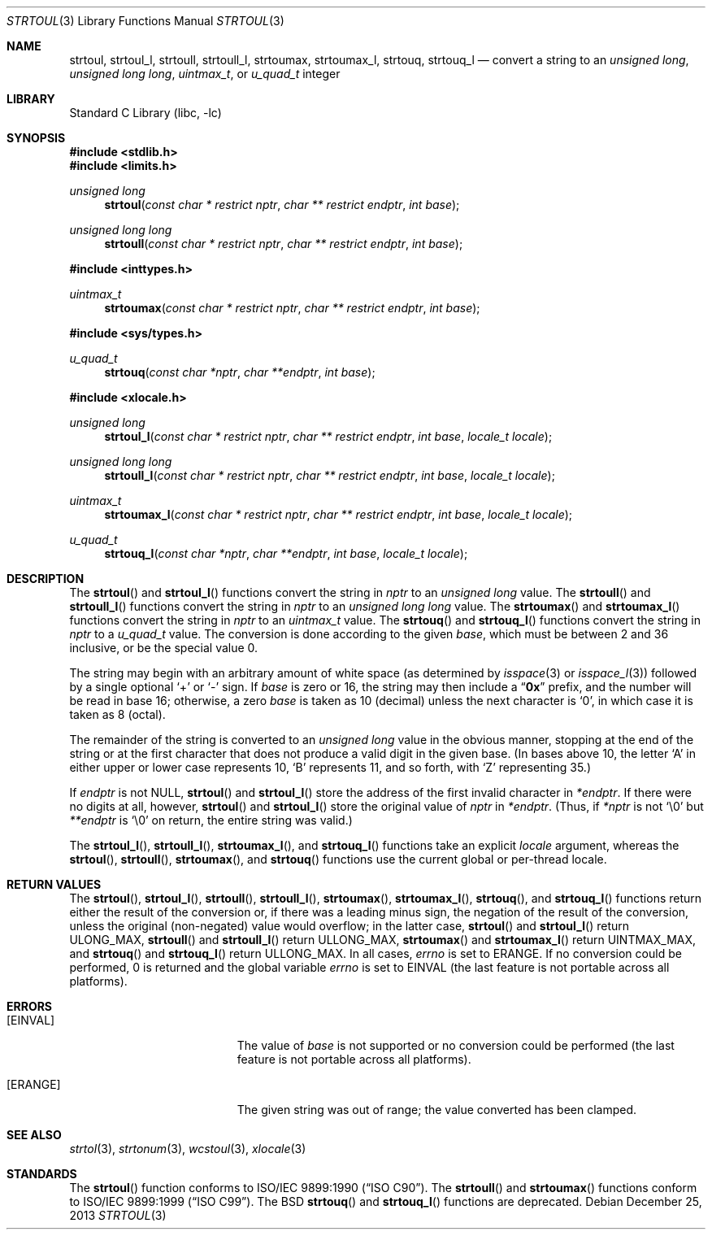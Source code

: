 .\" Copyright (c) 1990, 1991, 1993
.\"	The Regents of the University of California.  All rights reserved.
.\"
.\" This code is derived from software contributed to Berkeley by
.\" Chris Torek and the American National Standards Committee X3,
.\" on Information Processing Systems.
.\"
.\" Redistribution and use in source and binary forms, with or without
.\" modification, are permitted provided that the following conditions
.\" are met:
.\" 1. Redistributions of source code must retain the above copyright
.\"    notice, this list of conditions and the following disclaimer.
.\" 2. Redistributions in binary form must reproduce the above copyright
.\"    notice, this list of conditions and the following disclaimer in the
.\"    documentation and/or other materials provided with the distribution.
.\" 3. Neither the name of the University nor the names of its contributors
.\"    may be used to endorse or promote products derived from this software
.\"    without specific prior written permission.
.\"
.\" THIS SOFTWARE IS PROVIDED BY THE REGENTS AND CONTRIBUTORS ``AS IS'' AND
.\" ANY EXPRESS OR IMPLIED WARRANTIES, INCLUDING, BUT NOT LIMITED TO, THE
.\" IMPLIED WARRANTIES OF MERCHANTABILITY AND FITNESS FOR A PARTICULAR PURPOSE
.\" ARE DISCLAIMED.  IN NO EVENT SHALL THE REGENTS OR CONTRIBUTORS BE LIABLE
.\" FOR ANY DIRECT, INDIRECT, INCIDENTAL, SPECIAL, EXEMPLARY, OR CONSEQUENTIAL
.\" DAMAGES (INCLUDING, BUT NOT LIMITED TO, PROCUREMENT OF SUBSTITUTE GOODS
.\" OR SERVICES; LOSS OF USE, DATA, OR PROFITS; OR BUSINESS INTERRUPTION)
.\" HOWEVER CAUSED AND ON ANY THEORY OF LIABILITY, WHETHER IN CONTRACT, STRICT
.\" LIABILITY, OR TORT (INCLUDING NEGLIGENCE OR OTHERWISE) ARISING IN ANY WAY
.\" OUT OF THE USE OF THIS SOFTWARE, EVEN IF ADVISED OF THE POSSIBILITY OF
.\" SUCH DAMAGE.
.\"
.\"     @(#)strtoul.3	8.1 (Berkeley) 6/4/93
.\" $FreeBSD: src/lib/libc/stdlib/strtoul.3,v 1.23 2007/01/09 00:28:10 imp Exp $
.\"
.Dd December 25, 2013
.Dt STRTOUL 3
.Os
.Sh NAME
.Nm strtoul ,
.Nm strtoul_l ,
.Nm strtoull ,
.Nm strtoull_l ,
.Nm strtoumax ,
.Nm strtoumax_l ,
.Nm strtouq ,
.Nm strtouq_l
.Nd "convert a string to an"
.Vt "unsigned long" , "unsigned long long" , uintmax_t ,
or
.Vt u_quad_t
integer
.Sh LIBRARY
.Lb libc
.Sh SYNOPSIS
.In stdlib.h
.In limits.h
.Ft "unsigned long"
.Fn strtoul "const char * restrict nptr" "char ** restrict endptr" "int base"
.Ft "unsigned long long"
.Fn strtoull "const char * restrict nptr" "char ** restrict endptr" "int base"
.In inttypes.h
.Ft uintmax_t
.Fn strtoumax "const char * restrict nptr" "char ** restrict endptr" "int base"
.In sys/types.h
.Ft u_quad_t
.Fn strtouq "const char *nptr" "char **endptr" "int base"
.In xlocale.h
.Ft "unsigned long"
.Fn strtoul_l "const char * restrict nptr" "char ** restrict endptr" "int base" "locale_t locale"
.Ft "unsigned long long"
.Fn strtoull_l "const char * restrict nptr" "char ** restrict endptr" "int base" "locale_t locale"
.Ft uintmax_t
.Fn strtoumax_l "const char * restrict nptr" "char ** restrict endptr" "int base" "locale_t locale"
.Ft u_quad_t
.Fn strtouq_l "const char *nptr" "char **endptr" "int base" "locale_t locale"
.Sh DESCRIPTION
The
.Fn strtoul
and
.Fn strtoul_l
functions convert the string in
.Fa nptr
to an
.Vt "unsigned long"
value.
The
.Fn strtoull
and
.Fn strtoull_l
functions convert the string in
.Fa nptr
to an
.Vt "unsigned long long"
value.
The
.Fn strtoumax
and
.Fn strtoumax_l
functions convert the string in
.Fa nptr
to an
.Vt uintmax_t
value.
The
.Fn strtouq
and
.Fn strtouq_l
functions convert the string in
.Fa nptr
to a
.Vt u_quad_t
value.
The conversion is done according to the given
.Fa base ,
which must be between 2 and 36 inclusive,
or be the special value 0.
.Pp
The string may begin with an arbitrary amount of white space
(as determined by
.Xr isspace 3
or
.Xr isspace_l 3 )
followed by a single optional
.Ql +
or
.Ql -
sign.
If
.Fa base
is zero or 16,
the string may then include a
.Dq Li 0x
prefix,
and the number will be read in base 16; otherwise, a zero
.Fa base
is taken as 10 (decimal) unless the next character is
.Ql 0 ,
in which case it is taken as 8 (octal).
.Pp
The remainder of the string is converted to an
.Vt "unsigned long"
value in the obvious manner,
stopping at the end of the string
or at the first character that does not produce a valid digit
in the given base.
(In bases above 10, the letter
.Ql A
in either upper or lower case
represents 10,
.Ql B
represents 11, and so forth, with
.Ql Z
representing 35.)
.Pp
If
.Fa endptr
is not
.Dv NULL ,
.Fn strtoul
and
.Fn strtoul_l
store the address of the first invalid character in
.Fa *endptr .
If there were no digits at all, however,
.Fn strtoul
and
.Fn strtoul_l
store the original value of
.Fa nptr
in
.Fa *endptr .
(Thus, if
.Fa *nptr
is not
.Ql \e0
but
.Fa **endptr
is
.Ql \e0
on return, the entire string was valid.)
.Pp
The
.Fn strtoul_l ,
.Fn strtoull_l ,
.Fn strtoumax_l ,
and
.Fn strtouq_l
functions take an explicit
.Fa locale
argument, whereas the
.Fn strtoul ,
.Fn strtoull ,
.Fn strtoumax ,
and
.Fn strtouq
functions use the current global or per-thread locale.
.Sh RETURN VALUES
The
.Fn strtoul ,
.Fn strtoul_l ,
.Fn strtoull ,
.Fn strtoull_l ,
.Fn strtoumax ,
.Fn strtoumax_l ,
.Fn strtouq ,
and
.Fn strtouq_l
functions
return either the result of the conversion
or, if there was a leading minus sign,
the negation of the result of the conversion,
unless the original (non-negated) value would overflow;
in the latter case,
.Fn strtoul
and
.Fn strtoul_l
return
.Dv ULONG_MAX ,
.Fn strtoull
and
.Fn strtoull_l
return
.Dv ULLONG_MAX ,
.Fn strtoumax
and
.Fn strtoumax_l
return
.Dv UINTMAX_MAX ,
and
.Fn strtouq
and
.Fn strtouq_l
return
.Dv ULLONG_MAX .
In all cases,
.Va errno
is set to
.Er ERANGE .
If no conversion could be performed, 0 is returned and
the global variable
.Va errno
is set to
.Er EINVAL
(the last feature is not portable across all platforms).
.Sh ERRORS
.Bl -tag -width Er
.It Bq Er EINVAL
The value of
.Fa base
is not supported or
no conversion could be performed
(the last feature is not portable across all platforms).
.It Bq Er ERANGE
The given string was out of range; the value converted has been clamped.
.El
.Sh SEE ALSO
.Xr strtol 3 ,
.Xr strtonum 3 ,
.Xr wcstoul 3 ,
.Xr xlocale 3
.Sh STANDARDS
The
.Fn strtoul
function
conforms to
.St -isoC .
The
.Fn strtoull
and
.Fn strtoumax
functions
conform to
.St -isoC-99 .
The
.Bx
.Fn strtouq
and
.Fn strtouq_l
functions are deprecated.
